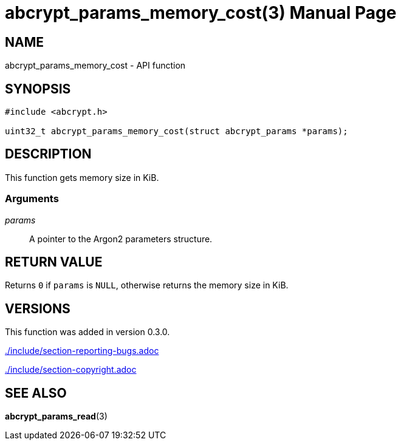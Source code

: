 // SPDX-FileCopyrightText: 2024 Shun Sakai
//
// SPDX-License-Identifier: CC-BY-4.0

= abcrypt_params_memory_cost(3)
// Specify in UTC.
:docdate: 2024-04-13
:doctype: manpage
ifdef::revnumber[:mansource: abcrypt-capi {revnumber}]
ifndef::revnumber[:mansource: abcrypt-capi]
:manmanual: Library Functions Manual
ifndef::site-gen-antora[:includedir: ./include]

== NAME

abcrypt_params_memory_cost - API function

== SYNOPSIS

[source,c]
----
#include <abcrypt.h>

uint32_t abcrypt_params_memory_cost(struct abcrypt_params *params);
----

== DESCRIPTION

This function gets memory size in KiB.

=== Arguments

_params_::

  A pointer to the Argon2 parameters structure.

== RETURN VALUE

Returns `0` if `params` is `NULL`, otherwise returns the memory size in KiB.

== VERSIONS

This function was added in version 0.3.0.

ifndef::site-gen-antora[include::{includedir}/section-reporting-bugs.adoc[]]
ifdef::site-gen-antora[include::partial$man/man3/include/section-reporting-bugs.adoc[]]

ifndef::site-gen-antora[include::{includedir}/section-copyright.adoc[]]
ifdef::site-gen-antora[include::partial$man/man3/include/section-copyright.adoc[]]

== SEE ALSO

*abcrypt_params_read*(3)
